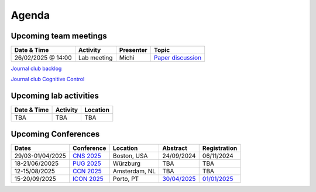 Agenda
=====

.. _team-meetings:

Upcoming team meetings
------------

.. list-table::
  :widths: auto
  :header-rows: 1

  * - Date & Time
    - Activity
    - Presenter
    - Topic
  * - 26/02/2025 @ 14:00
    - Lab meeting
    - Michi
    - `Paper discussion <https://www.science.org/doi/10.1126/science.adr3339>`_

`Journal club backlog <https://docs.google.com/document/d/1bJqVSzknrPOcIwVknGQa5QZWWZV_vq9BLMu3w0eH9Jg/edit#>`_

`Journal club Cognitive Control <https://docs.google.com/spreadsheets/d/1B9n23_qTfBtQ9n9nmRXl3Ic2LAWvSwcMFDy4bFNXoZ0/edit#gid=0>`_


.. _lab-activities:

Upcoming lab activities
------------

.. list-table::
  :widths: auto
  :header-rows: 1

  * - Date & Time
    - Activity
    - Location
  * - TBA
    - TBA
    - TBA


.. _conferences:

Upcoming Conferences
------------

.. list-table::
  :widths: auto
  :header-rows: 1

  * - Dates
    - Conference
    - Location
    - Abstract
    - Registration
  * - 29/03-01/04/2025
    - `CNS 2025 <https://www.cogneurosociety.org/annual-meeting/>`_
    - Boston, USA
    - 24/09/2024
    - 06/11/2024
  * - 18-21/06/20025
    - `PUG 2025 <https://www.pug2025.org/>`_
    - Würzburg
    - TBA
    - TBA
  * - 12-15/08/2025
    - `CCN 2025 <https://2024.ccneuro.org/>`_
    - Amsterdam, NL
    - TBA
    - TBA
  * - 15-20/09/2025
    - `ICON 2025 <https://icon2025.pt/>`_
    - Porto, PT
    - `30/04/2025 <https://icon2025.pt/authors/abstract-submission-poster>`_
    - `01/01/2025 <https://icon2025.pt/registration>`_
